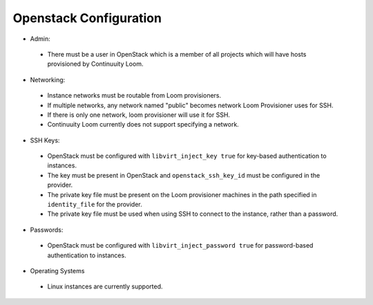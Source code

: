 ..
   Copyright 2012-2014, Continuuity, Inc.

   Licensed under the Apache License, Version 2.0 (the "License");
   you may not use this file except in compliance with the License.
   You may obtain a copy of the License at
 
       http://www.apache.org/licenses/LICENSE-2.0

   Unless required by applicable law or agreed to in writing, software
   distributed under the License is distributed on an "AS IS" BASIS,
   WITHOUT WARRANTIES OR CONDITIONS OF ANY KIND, either express or implied.
   See the License for the specific language governing permissions and
   limitations under the License.

.. _guide_installation_toplevel:

.. index::
   single: Openstack Configuration
=======================
Openstack Configuration
=======================

* Admin:
 * There must be a user in OpenStack which is a member of all projects which will have hosts provisioned by Continuuity Loom.
* Networking:
 * Instance networks must be routable from Loom provisioners.
 * If multiple networks, any network named "public" becomes network Loom Provisioner uses for SSH.
 * If there is only one network, loom provisioner will use it for SSH.
 * Continuuity Loom currently does not support specifying a network.
* SSH Keys:
 * OpenStack must be configured with ``libvirt_inject_key true`` for key-based authentication to instances.
 * The key must be present in OpenStack and ``openstack_ssh_key_id`` must be configured in the provider.
 * The private key file must be present on the Loom provisioner machines in the path specified in ``identity_file`` for the provider.
 * The private key file must be used when using SSH to connect to the instance, rather than a password.
* Passwords:
 * OpenStack must be configured with ``libvirt_inject_password true`` for password-based authentication to instances.
* Operating Systems
 * Linux instances are currently supported.
